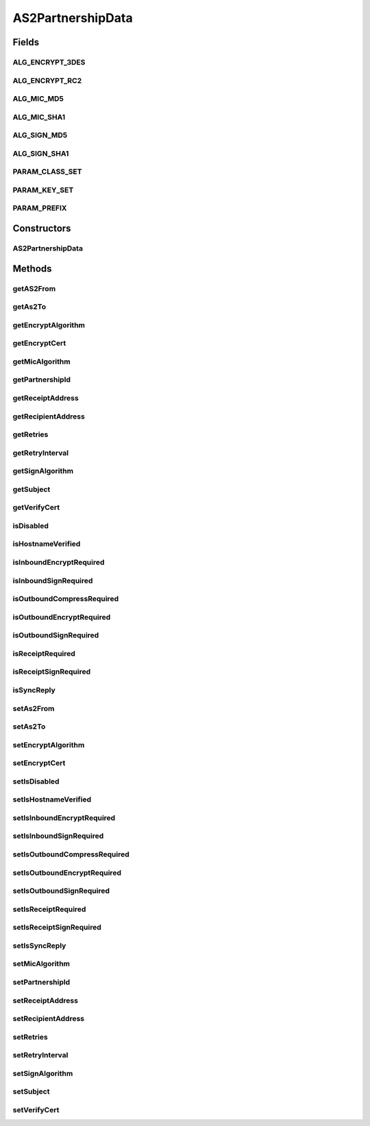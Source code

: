 AS2PartnershipData
==================

.. java:package:: hk.hku.cecid.corvus.ws.data
   :noindex:

.. java:type:: public class AS2PartnershipData extends KVPairData

   The \ ``AS2PartnershipData``\  is

   :author: Twinsen Tsang

Fields
------
ALG_ENCRYPT_3DES
^^^^^^^^^^^^^^^^

.. java:field:: public static final String ALG_ENCRYPT_3DES
   :outertype: AS2PartnershipData

   The constant field for 3DES Encryption.

ALG_ENCRYPT_RC2
^^^^^^^^^^^^^^^

.. java:field:: public static final String ALG_ENCRYPT_RC2
   :outertype: AS2PartnershipData

   The constant field for RC2 Encryption.

ALG_MIC_MD5
^^^^^^^^^^^

.. java:field:: public static final String ALG_MIC_MD5
   :outertype: AS2PartnershipData

   The constant field for MD5 Message-Integrity-Check.

ALG_MIC_SHA1
^^^^^^^^^^^^

.. java:field:: public static final String ALG_MIC_SHA1
   :outertype: AS2PartnershipData

   The constant field for SHA1 Message-Integrity-Check.

ALG_SIGN_MD5
^^^^^^^^^^^^

.. java:field:: public static final String ALG_SIGN_MD5
   :outertype: AS2PartnershipData

   The constant field for MD5 Signing.

ALG_SIGN_SHA1
^^^^^^^^^^^^^

.. java:field:: public static final String ALG_SIGN_SHA1
   :outertype: AS2PartnershipData

   The constant field for SHA1 Signing.

PARAM_CLASS_SET
^^^^^^^^^^^^^^^

.. java:field:: static final Class[] PARAM_CLASS_SET
   :outertype: AS2PartnershipData

PARAM_KEY_SET
^^^^^^^^^^^^^

.. java:field:: public static final String[] PARAM_KEY_SET
   :outertype: AS2PartnershipData

   This is the key set for XML serialization / de-serialization.

PARAM_PREFIX
^^^^^^^^^^^^

.. java:field:: public static final String PARAM_PREFIX
   :outertype: AS2PartnershipData

   This is the parameters prefix for serialization / de-serialization.

Constructors
------------
AS2PartnershipData
^^^^^^^^^^^^^^^^^^

.. java:constructor:: public AS2PartnershipData()
   :outertype: AS2PartnershipData

   Default Constructor.

Methods
-------
getAS2From
^^^^^^^^^^

.. java:method:: public String getAS2From()
   :outertype: AS2PartnershipData

   :return: AS2 From.

getAs2To
^^^^^^^^

.. java:method:: public String getAs2To()
   :outertype: AS2PartnershipData

   :return: AS2 To.

getEncryptAlgorithm
^^^^^^^^^^^^^^^^^^^

.. java:method:: public String getEncryptAlgorithm()
   :outertype: AS2PartnershipData

   :return: encrpytion algorithm.

getEncryptCert
^^^^^^^^^^^^^^

.. java:method:: public byte[] getEncryptCert()
   :outertype: AS2PartnershipData

   :return: encryption certificate in byte array.

getMicAlgorithm
^^^^^^^^^^^^^^^

.. java:method:: public String getMicAlgorithm()
   :outertype: AS2PartnershipData

   :return: checksum algorithm.

getPartnershipId
^^^^^^^^^^^^^^^^

.. java:method:: public String getPartnershipId()
   :outertype: AS2PartnershipData

   :return: The partnership id for this partnership.

getReceiptAddress
^^^^^^^^^^^^^^^^^

.. java:method:: public String getReceiptAddress()
   :outertype: AS2PartnershipData

   :return: Get receipt address.

getRecipientAddress
^^^^^^^^^^^^^^^^^^^

.. java:method:: public String getRecipientAddress()
   :outertype: AS2PartnershipData

   :return: Get recipient address of the message.

getRetries
^^^^^^^^^^

.. java:method:: public int getRetries()
   :outertype: AS2PartnershipData

   :return: retries.

getRetryInterval
^^^^^^^^^^^^^^^^

.. java:method:: public int getRetryInterval()
   :outertype: AS2PartnershipData

   :return: retry interval.

getSignAlgorithm
^^^^^^^^^^^^^^^^

.. java:method:: public String getSignAlgorithm()
   :outertype: AS2PartnershipData

   :return: signing algorithm.

getSubject
^^^^^^^^^^

.. java:method:: public String getSubject()
   :outertype: AS2PartnershipData

   :return: Get the subject of the message.

getVerifyCert
^^^^^^^^^^^^^

.. java:method:: public byte[] getVerifyCert()
   :outertype: AS2PartnershipData

   :return: verification certificate in byte array.

isDisabled
^^^^^^^^^^

.. java:method:: public boolean isDisabled()
   :outertype: AS2PartnershipData

   :return: the partnership is disabled ?

isHostnameVerified
^^^^^^^^^^^^^^^^^^

.. java:method:: public boolean isHostnameVerified()
   :outertype: AS2PartnershipData

   :return: True if hostname is verified.

isInboundEncryptRequired
^^^^^^^^^^^^^^^^^^^^^^^^

.. java:method:: public boolean isInboundEncryptRequired()
   :outertype: AS2PartnershipData

   :return: true if inbound encryption is required.

isInboundSignRequired
^^^^^^^^^^^^^^^^^^^^^

.. java:method:: public boolean isInboundSignRequired()
   :outertype: AS2PartnershipData

   :return: true if inbound signing is required.

isOutboundCompressRequired
^^^^^^^^^^^^^^^^^^^^^^^^^^

.. java:method:: public boolean isOutboundCompressRequired()
   :outertype: AS2PartnershipData

   :return: true if outbound compression is required.

isOutboundEncryptRequired
^^^^^^^^^^^^^^^^^^^^^^^^^

.. java:method:: public boolean isOutboundEncryptRequired()
   :outertype: AS2PartnershipData

   :return: true if outbound encryption is required.

isOutboundSignRequired
^^^^^^^^^^^^^^^^^^^^^^

.. java:method:: public boolean isOutboundSignRequired()
   :outertype: AS2PartnershipData

   :return: True if outbound signing is required.

isReceiptRequired
^^^^^^^^^^^^^^^^^

.. java:method:: public boolean isReceiptRequired()
   :outertype: AS2PartnershipData

   :return: True if receipt required.

isReceiptSignRequired
^^^^^^^^^^^^^^^^^^^^^

.. java:method:: public boolean isReceiptSignRequired()
   :outertype: AS2PartnershipData

   :return: true if receipt signing is required.

isSyncReply
^^^^^^^^^^^

.. java:method:: public boolean isSyncReply()
   :outertype: AS2PartnershipData

   :return: the message required sync reply

setAs2From
^^^^^^^^^^

.. java:method:: public void setAs2From(String as2From)
   :outertype: AS2PartnershipData

   :param as2From: AS2 From.

setAs2To
^^^^^^^^

.. java:method:: public void setAs2To(String as2To)
   :outertype: AS2PartnershipData

   :param as2To: AS2 To.

setEncryptAlgorithm
^^^^^^^^^^^^^^^^^^^

.. java:method:: public void setEncryptAlgorithm(String encryptAlgorithm)
   :outertype: AS2PartnershipData

   :param encryptAlgorithm: encryption algorithm.

setEncryptCert
^^^^^^^^^^^^^^

.. java:method:: public void setEncryptCert(byte[] encryptCert)
   :outertype: AS2PartnershipData

   :param encryptCert: encryption certificate in byte array.

setIsDisabled
^^^^^^^^^^^^^

.. java:method:: public void setIsDisabled(boolean isDisabled)
   :outertype: AS2PartnershipData

   Set the partnership is enabled or not.

   :param isDisabled: the flag whether the partnership is enabled or not.

setIsHostnameVerified
^^^^^^^^^^^^^^^^^^^^^

.. java:method:: public void setIsHostnameVerified(boolean isHostnameVerified)
   :outertype: AS2PartnershipData

   :param isHostnameVerified: true if the hostname is verified.

setIsInboundEncryptRequired
^^^^^^^^^^^^^^^^^^^^^^^^^^^

.. java:method:: public void setIsInboundEncryptRequired(boolean isInboundEncryptRequired)
   :outertype: AS2PartnershipData

   :param isInboundEncryptRequired: true if inbound encrpytion is required.

setIsInboundSignRequired
^^^^^^^^^^^^^^^^^^^^^^^^

.. java:method:: public void setIsInboundSignRequired(boolean isInboundSignRequired)
   :outertype: AS2PartnershipData

   :param isInboundSignRequired: true if inbound signing is required.

setIsOutboundCompressRequired
^^^^^^^^^^^^^^^^^^^^^^^^^^^^^

.. java:method:: public void setIsOutboundCompressRequired(boolean isOutboundCompressRequired)
   :outertype: AS2PartnershipData

   :param isOutboundCompressRequired: true if outbound compression is required.

setIsOutboundEncryptRequired
^^^^^^^^^^^^^^^^^^^^^^^^^^^^

.. java:method:: public void setIsOutboundEncryptRequired(boolean isOutboundEncryptRequired)
   :outertype: AS2PartnershipData

   :param isOutboundEncryptRequired: true if outbound encryption is required.

setIsOutboundSignRequired
^^^^^^^^^^^^^^^^^^^^^^^^^

.. java:method:: public void setIsOutboundSignRequired(boolean isOutboundSignRequired)
   :outertype: AS2PartnershipData

   :param isOutboundSignRequired: true if outbound signing is required.

setIsReceiptRequired
^^^^^^^^^^^^^^^^^^^^

.. java:method:: public void setIsReceiptRequired(boolean isReceiptRequired)
   :outertype: AS2PartnershipData

   :param isReceiptRequired: true if receipt required.

setIsReceiptSignRequired
^^^^^^^^^^^^^^^^^^^^^^^^

.. java:method:: public void setIsReceiptSignRequired(boolean isReceiptSignRequired)
   :outertype: AS2PartnershipData

   :param isReceiptSignRequired: true if receipt signing is required.

setIsSyncReply
^^^^^^^^^^^^^^

.. java:method:: public void setIsSyncReply(boolean isSyncReply)
   :outertype: AS2PartnershipData

   Set the message require sync reply

   :param isSyncReply:

setMicAlgorithm
^^^^^^^^^^^^^^^

.. java:method:: public void setMicAlgorithm(String micAlgorithm)
   :outertype: AS2PartnershipData

   :param micAlgorithm: checksum algorithm.

setPartnershipId
^^^^^^^^^^^^^^^^

.. java:method:: public void setPartnershipId(String partnershipId)
   :outertype: AS2PartnershipData

   :param partnershipId: The partnership id for this partnership.

setReceiptAddress
^^^^^^^^^^^^^^^^^

.. java:method:: public void setReceiptAddress(String receiptAddress)
   :outertype: AS2PartnershipData

   :param receiptAddress: the receipt address

setRecipientAddress
^^^^^^^^^^^^^^^^^^^

.. java:method:: public void setRecipientAddress(String recipientAddress)
   :outertype: AS2PartnershipData

   :param recipientAddress: the recipient address of the message.

setRetries
^^^^^^^^^^

.. java:method:: public void setRetries(int retries)
   :outertype: AS2PartnershipData

   :param retries: Retries.

setRetryInterval
^^^^^^^^^^^^^^^^

.. java:method:: public void setRetryInterval(int retryInterval)
   :outertype: AS2PartnershipData

   :param retryInterval: retries interval.

setSignAlgorithm
^^^^^^^^^^^^^^^^

.. java:method:: public void setSignAlgorithm(String signAlgorithm)
   :outertype: AS2PartnershipData

   :param signAlgorithm: signing algorithm.

setSubject
^^^^^^^^^^

.. java:method:: public void setSubject(String subject)
   :outertype: AS2PartnershipData

   :param subject: the subject of the message.

setVerifyCert
^^^^^^^^^^^^^

.. java:method:: public void setVerifyCert(byte[] verifyCert)
   :outertype: AS2PartnershipData

   :param verifyCert: verification certificate in byte array.

